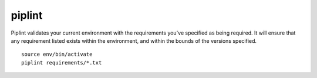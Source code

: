 piplint
=======

Piplint validates your current environment with the requirements you've specified as being required. It will
ensure that any requirement listed exists within the environment, and within the bounds of the versions specified.

::

    source env/bin/activate
    piplint requirements/*.txt
